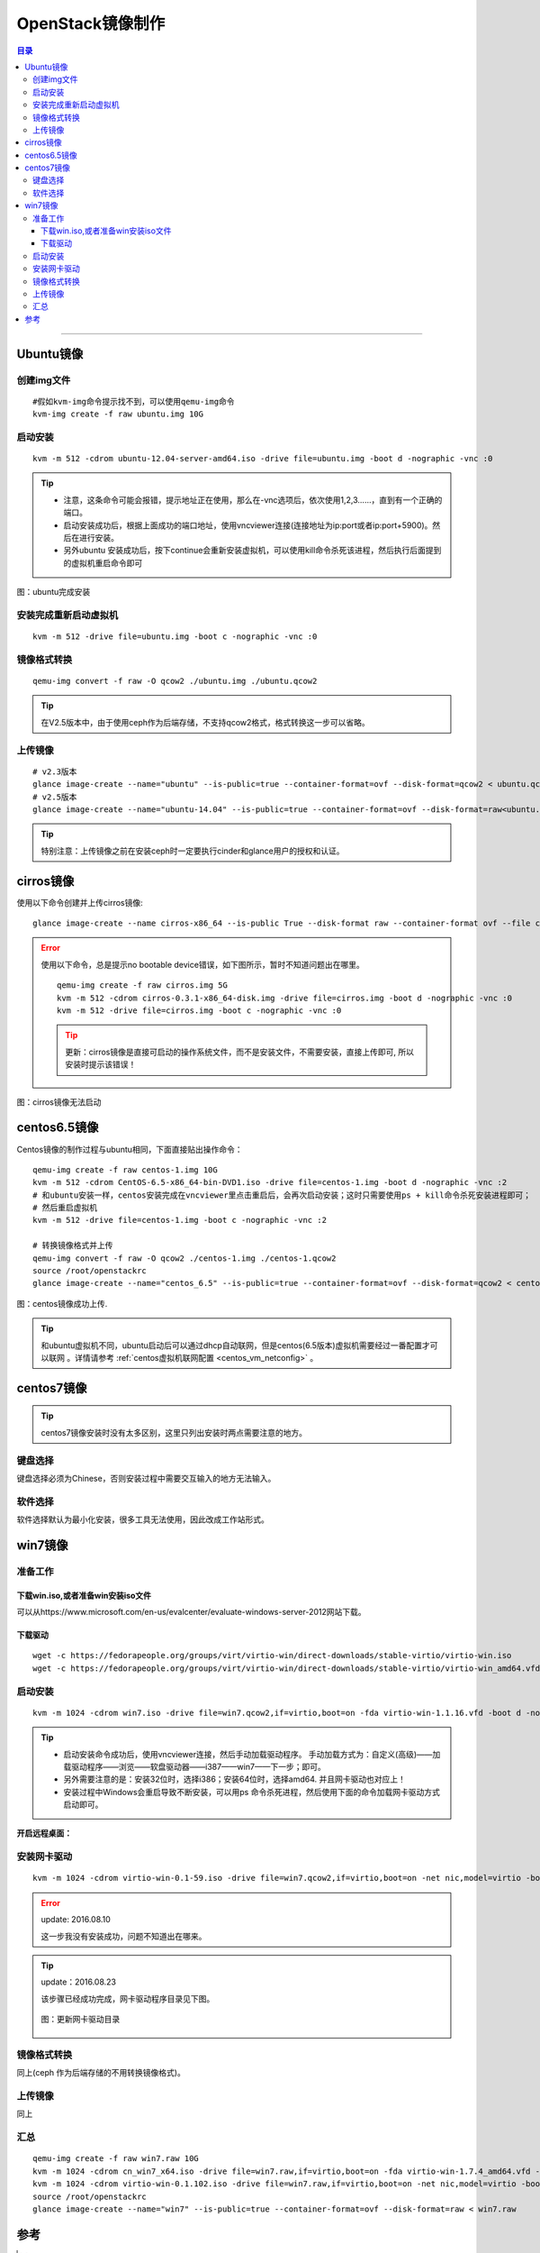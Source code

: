 .. _image-guide:


OpenStack镜像制作
=================

.. contents:: 目录

--------------

Ubuntu镜像
----------

创建img文件
~~~~~~~~~~~

::

    #假如kvm-img命令提示找不到，可以使用qemu-img命令
    kvm-img create -f raw ubuntu.img 10G

启动安装
~~~~~~~~

::

    kvm -m 512 -cdrom ubuntu-12.04-server-amd64.iso -drive file=ubuntu.img -boot d -nographic -vnc :0


.. tip::

    * 注意，这条命令可能会报错，提示地址正在使用，那么在-vnc选项后，依次使用1,2,3……，直到有一个正确的端口。

    * 启动安装成功后，根据上面成功的端口地址，使用vncviewer连接(连接地址为ip:port或者ip:port+5900)。然后在进行安装。
    * 另外ubuntu 安装成功后，按下continue会重新安装虚拟机，可以使用kill命令杀死该进程，然后执行后面提到的虚拟机重启命令即可


.. figure:: /_static/images/ubuntu_install_complete.png
   :align: center

   图：ubuntu完成安装


安装完成重新启动虚拟机
~~~~~~~~~~~~~~~~~~~~~~

::

    kvm -m 512 -drive file=ubuntu.img -boot c -nographic -vnc :0

镜像格式转换
~~~~~~~~~~~~

::

    qemu-img convert -f raw -O qcow2 ./ubuntu.img ./ubuntu.qcow2

.. tip::
    在V2.5版本中，由于使用ceph作为后端存储，不支持qcow2格式，格式转换这一步可以省略。



上传镜像
~~~~~~~~

::

    # v2.3版本
    glance image-create --name="ubuntu" --is-public=true --container-format=ovf --disk-format=qcow2 < ubuntu.qcow2
    # v2.5版本
    glance image-create --name="ubuntu-14.04" --is-public=true --container-format=ovf --disk-format=raw<ubuntu.img

.. tip::
    特别注意：上传镜像之前在安装ceph时一定要执行cinder和glance用户的授权和认证。


cirros镜像
----------

使用以下命令创建并上传cirros镜像:

::

    glance image-create --name cirros-x86_64 --is-public True --disk-format raw --container-format ovf --file cirros-0.3.1-x86_64-disk.img

.. error::

    使用以下命令，总是提示no bootable device错误，如下图所示，暂时不知道问题出在哪里。

    ::

        qemu-img create -f raw cirros.img 5G
        kvm -m 512 -cdrom cirros-0.3.1-x86_64-disk.img -drive file=cirros.img -boot d -nographic -vnc :0
        kvm -m 512 -drive file=cirros.img -boot c -nographic -vnc :0

    .. tip::

        更新：cirros镜像是直接可启动的操作系统文件，而不是安装文件，不需要安装，直接上传即可, 所以安装时提示该错误！


.. figure:: /_static/images/cirros_no_bootable.png
   :align: center

   图：cirros镜像无法启动


centos6.5镜像
--------------

Centos镜像的制作过程与ubuntu相同，下面直接贴出操作命令：

::

    qemu-img create -f raw centos-1.img 10G
    kvm -m 512 -cdrom CentOS-6.5-x86_64-bin-DVD1.iso -drive file=centos-1.img -boot d -nographic -vnc :2
    # 和ubuntu安装一样，centos安装完成在vncviewer里点击重启后，会再次启动安装；这时只需要使用ps + kill命令杀死安装进程即可；
    # 然后重启虚拟机
    kvm -m 512 -drive file=centos-1.img -boot c -nographic -vnc :2

    # 转换镜像格式并上传
    qemu-img convert -f raw -O qcow2 ./centos-1.img ./centos-1.qcow2
    source /root/openstackrc
    glance image-create --name="centos_6.5" --is-public=true --container-format=ovf --disk-format=qcow2 < centos-1.qcow2


.. figure:: /_static/images/upload_centos_img.png
   :align: center

   图：centos镜像成功上传.


.. tip::
    和ubuntu虚拟机不同，ubuntu启动后可以通过dhcp自动联网，但是centos(6.5版本)虚拟机需要经过一番配置才可以联网
    。详情请参考 :ref:`centos虚拟机联网配置 <centos_vm_netconfig>`  。



centos7镜像
--------------

.. tip::
    centos7镜像安装时没有太多区别，这里只列出安装时两点需要注意的地方。

键盘选择
~~~~~~~~

键盘选择必须为Chinese，否则安装过程中需要交互输入的地方无法输入。

.. figure:: /_static/images/centos_7-1.png
   :align: center

.. figure:: /_static/images/centos_7-2.png
   :align: center

软件选择
~~~~~~~~

软件选择默认为最小化安装，很多工具无法使用，因此改成工作站形式。

.. figure:: /_static/images/centos_7-3.png
   :align: center



win7镜像
--------

准备工作
~~~~~~~~

下载win.iso,或者准备win安装iso文件
^^^^^^^^^^^^^^^^^^^^^^^^^^^^^^^^^^

可以从https://www.microsoft.com/en-us/evalcenter/evaluate-windows-server-2012网站下载。

下载驱动
^^^^^^^^

::

    wget -c https://fedorapeople.org/groups/virt/virtio-win/direct-downloads/stable-virtio/virtio-win.iso
    wget -c https://fedorapeople.org/groups/virt/virtio-win/direct-downloads/stable-virtio/virtio-win_amd64.vfd

启动安装
~~~~~~~~

::

    kvm -m 1024 -cdrom win7.iso -drive file=win7.qcow2,if=virtio,boot=on -fda virtio-win-1.1.16.vfd -boot d -nographic -vnc :0

.. tip::

    - 启动安装命令成功后，使用vncviewer连接，然后手动加载驱动程序。 
      手动加载方式为：自定义(高级)——加载驱动程序——浏览——软盘驱动器——i387——win7——下一步；即可。

    - 另外需要注意的是：安装32位时，选择i386；安装64位时，选择amd64. 并且网卡驱动也对应上！

    - 安装过程中Windows会重启导致不断安装，可以用ps 命令杀死进程，然后使用下面的命令加载网卡驱动方式启动即可。


.. figure:: /_static/images/win_driver-1.png
   :align: center

.. figure:: /_static/images/win_driver-2.png
   :align: center

.. figure:: /_static/images/win_driver-3.png
   :align: center

.. figure:: /_static/images/win_driver-4.png
   :align: center

.. figure:: /_static/images/win_driver-5.png
   :align: center

.. figure:: /_static/images/win_driver-6.png
   :align: center

**开启远程桌面：**

.. figure:: /_static/images/open_remote_desktop.png
   :align: center


安装网卡驱动
~~~~~~~~~~~~

::

    kvm -m 1024 -cdrom virtio-win-0.1-59.iso -drive file=win7.qcow2,if=virtio,boot=on -net nic,model=virtio -boot d -nographic -net user -usb -usbdevice tablet -vnc :0

.. error::
    update: 2016.08.10

    这一步我没有安装成功，问题不知道出在哪来。

.. tip::
    update：2016.08.23

    该步骤已经成功完成，网卡驱动程序目录见下图。

    .. figure:: /_static/images/update_nic-1.png
       :align: center

    .. figure:: /_static/images/update_nic-2.png
       :align: center

    .. figure:: /_static/images/update_win_nic.png
       :align: center

       图：更新网卡驱动目录

    .. figure:: /_static/images/update_nic-3.png
       :align: center



镜像格式转换
~~~~~~~~~~~~

同上(ceph 作为后端存储的不用转换镜像格式)。

上传镜像
~~~~~~~~

同上


汇总
~~~~~~~~

::

    qemu-img create -f raw win7.raw 10G
    kvm -m 1024 -cdrom cn_win7_x64.iso -drive file=win7.raw,if=virtio,boot=on -fda virtio-win-1.7.4_amd64.vfd -boot d -nographic -vnc :0
    kvm -m 1024 -cdrom virtio-win-0.1.102.iso -drive file=win7.raw,if=virtio,boot=on -net nic,model=virtio -boot d -nographic -net user -usb -usbdevice tablet -vnc :0
    source /root/openstackrc
    glance image-create --name="win7" --is-public=true --container-format=ovf --disk-format=raw < win7.raw




参考
----

.. [#] http://yansu.org/2013/05/03/create-windows-7-image-for-openstack.html
.. [#] http://yansu.org/2013/05/15/create-ubuntu-image-for-openstack.html
.. [#] 《Openstack kvm win7镜像制作》
.. [#] 《OpenStack虚拟机镜像制作指南》,官方文档
.. [#] http://docwiki.cisco.com/w/index.php?title=OpenStack:_Storing_Images_In_Glance&oldid=56483
.. [#] http://www.aboutyun.com/thread-17125-1-1.html
.. [#] http://www.updays.cn/archives/140
